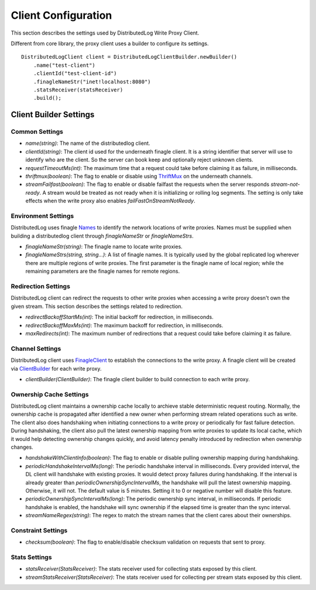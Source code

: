 Client Configuration
====================

This section describes the settings used by DistributedLog Write Proxy Client.

Different from core library, the proxy client uses a builder to configure its settings.

::

    DistributedLogClient client = DistributedLogClientBuilder.newBuilder()
        .name("test-client")
        .clientId("test-client-id")
        .finagleNameStr("inet!localhost:8080")
        .statsReceiver(statsReceiver)
        .build();

Client Builder Settings
-----------------------

Common Settings
~~~~~~~~~~~~~~~

- *name(string)*: The name of the distributedlog client.
- *clientId(string)*: The client id used for the underneath finagle client. It is a string identifier that server will
  use to identify who are the client. So the server can book keep and optionally reject unknown clients.
- *requestTimeoutMs(int)*: The maximum time that a request could take before claiming it as failure, in milliseconds.
- *thriftmux(boolean)*: The flag to enable or disable using ThriftMux_ on the underneath channels.
- *streamFailfast(boolean)*: The flag to enable or disable failfast the requests when the server responds `stream-not-ready`.
  A stream would be treated as not ready when it is initializing or rolling log segments. The setting is only take effects
  when the write proxy also enables `failFastOnStreamNotReady`.

.. _ThriftMux: http://twitter.github.io/finagle/guide/Protocols.html#mux

Environment Settings
~~~~~~~~~~~~~~~~~~~~

DistributedLog uses finagle Names_ to identify the network locations of write proxies.
Names must be supplied when building a distributedlog client through `finagleNameStr` or
`finagleNameStrs`.

.. _Names: http://twitter.github.io/finagle/guide/Names.html

- *finagleNameStr(string)*: The finagle name to locate write proxies.
- *finagleNameStrs(string, string...)*: A list of finagle names. It is typically used by the global replicated log wherever there
  are multiple regions of write proxies. The first parameter is the finagle name of local region; while the remaining parameters
  are the finagle names for remote regions.

Redirection Settings
~~~~~~~~~~~~~~~~~~~~

DistributedLog client can redirect the requests to other write proxies when accessing a write proxy doesn't own the given stream.
This section describes the settings related to redirection.

- *redirectBackoffStartMs(int)*: The initial backoff for redirection, in milliseconds.
- *redirectBackoffMaxMs(int)*: The maximum backoff for redirection, in milliseconds.
- *maxRedirects(int)*: The maximum number of redirections that a request could take before claiming it as failure.

Channel Settings
~~~~~~~~~~~~~~~~

DistributedLog client uses FinagleClient_ to establish the connections to the write proxy. A finagle client will be
created via ClientBuilder_ for each write proxy.

.. _FinagleClient: https://twitter.github.io/finagle/guide/Clients.html

.. _ClientBuilder: http://twitter.github.io/finagle/docs/index.html#com.twitter.finagle.builder.ClientBuilder

- *clientBuilder(ClientBuilder)*: The finagle client builder to build connection to each write proxy.

Ownership Cache Settings
~~~~~~~~~~~~~~~~~~~~~~~~

DistributedLog client maintains a ownership cache locally to archieve stable deterministic request routing. Normally,
the ownership cache is propagated after identified a new owner when performing stream related operations such as write.
The client also does handshaking when initiating connections to a write proxy or periodically for fast failure detection.
During handshaking, the client also pull the latest ownership mapping from write proxies to update its local cache, which
it would help detecting ownership changes quickly, and avoid latency penalty introduced by redirection when ownership changes.

- *handshakeWithClientInfo(boolean)*: The flag to enable or disable pulling ownership mapping during handshaking.
- *periodicHandshakeIntervalMs(long)*: The periodic handshake interval in milliseconds. Every provided interval, the DL client
  will handshake with existing proxies. It would detect proxy failures during handshaking. If the interval is already greater than
  `periodicOwnershipSyncIntervalMs`, the handshake will pull the latest ownership mapping. Otherwise, it will not. The default
  value is 5 minutes. Setting it to 0 or negative number will disable this feature.
- *periodicOwnershipSyncIntervalMs(long)*: The periodic ownership sync interval, in milliseconds. If periodic handshake is
  enabled, the handshake will sync ownership if the elapsed time is greater than the sync interval.
- *streamNameRegex(string)*: The regex to match the stream names that the client cares about their ownerships.

Constraint Settings
~~~~~~~~~~~~~~~~~~~

- *checksum(boolean)*: The flag to enable/disable checksum validation on requests that sent to proxy.

Stats Settings
~~~~~~~~~~~~~~

- *statsReceiver(StatsReceiver)*: The stats receiver used for collecting stats exposed by this client.
- *streamStatsReceiver(StatsReceiver)*: The stats receiver used for collecting per stream stats exposed by this client.
